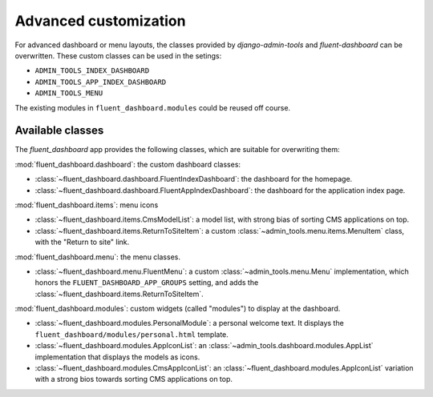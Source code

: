 .. _advanced:

Advanced customization
======================

For advanced dashboard or menu layouts, the classes
provided by `django-admin-tools` and `fluent-dashboard` can be overwritten.
These custom classes can be used in the setings:

* ``ADMIN_TOOLS_INDEX_DASHBOARD``
* ``ADMIN_TOOLS_APP_INDEX_DASHBOARD``
* ``ADMIN_TOOLS_MENU``

The existing modules in ``fluent_dashboard.modules`` could be reused off course.


.. seealso::
    When customizing the dashboard module layout, dont forget to look at the `django-admin-tools <http://django-admin-tools.readthedocs.org/>`_
    package and :ref:`other applications <otherapps>` for additional modules to use. These packages have modules for RSS feeds,
    Varnish/Memcache status, and even tabbing/grouping items.

Available classes
-----------------

The `fluent_dashboard` app provides the following classes,
which are suitable for overwriting them:

:mod:`fluent_dashboard.dashboard`: the custom dashboard classes:

* :class:`~fluent_dashboard.dashboard.FluentIndexDashboard`: the dashboard for the homepage.
* :class:`~fluent_dashboard.dashboard.FluentAppIndexDashboard`: the dashboard for the application index page.

:mod:`fluent_dashboard.items`: menu icons

* :class:`~fluent_dashboard.items.CmsModelList`: a model list, with strong bias of sorting CMS applications on top.
* :class:`~fluent_dashboard.items.ReturnToSiteItem`: a custom :class:`~admin_tools.menu.items.MenuItem` class, with the "Return to site" link.

:mod:`fluent_dashboard.menu`: the menu classes.

* :class:`~fluent_dashboard.menu.FluentMenu`: a custom :class:`~admin_tools.menu.Menu` implementation, which honors the ``FLUENT_DASHBOARD_APP_GROUPS`` setting, and adds the :class:`~fluent_dashboard.items.ReturnToSiteItem`.

:mod:`fluent_dashboard.modules`: custom widgets (called "modules") to display at the dashboard.

* :class:`~fluent_dashboard.modules.PersonalModule`: a personal welcome text. It displays the ``fluent_dashboard/modules/personal.html`` template.
* :class:`~fluent_dashboard.modules.AppIconList`: an :class:`~admin_tools.dashboard.modules.AppList` implementation that displays the models as icons.
* :class:`~fluent_dashboard.modules.CmsAppIconList`: an :class:`~fluent_dashboard.modules.AppIconList` variation with a strong bios towards sorting CMS applications on top.

